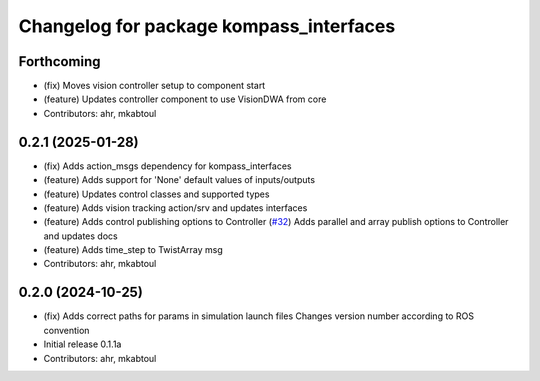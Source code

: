 ^^^^^^^^^^^^^^^^^^^^^^^^^^^^^^^^^^^^^^^^
Changelog for package kompass_interfaces
^^^^^^^^^^^^^^^^^^^^^^^^^^^^^^^^^^^^^^^^

Forthcoming
-----------
* (fix) Moves vision controller setup to component start
* (feature) Updates controller component to use VisionDWA from core
* Contributors: ahr, mkabtoul

0.2.1 (2025-01-28)
------------------
* (fix) Adds action_msgs dependency for kompass_interfaces
* (feature) Adds support for 'None' default values of inputs/outputs
* (feature) Updates control classes and supported types
* (feature) Adds vision tracking action/srv and updates interfaces
* (feature) Adds control publishing options to Controller (`#32 <https://github.com/automatika-robotics/kompass-ros/issues/32>`_)
  Adds parallel and array publish options to Controller and updates docs
* (feature) Adds time_step to TwistArray msg
* Contributors: ahr, mkabtoul

0.2.0 (2024-10-25)
------------------
* (fix) Adds correct paths for params in simulation launch files
  Changes version number according to ROS convention
* Initial release 0.1.1a
* Contributors: ahr, mkabtoul
